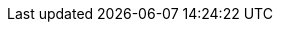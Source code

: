 ifeval::["{lang}" == "en"]
[appendix]
== Performance Data
Comprehensive performance baselines are run as part of a reference build activity. This activity yields a vast amount of information that may be used to approximate the size and performance of the solution. The only tuning applied is documented in the implementation portion of this document.

The tests are comprised of a number of Flexible I/O (fio) job files run against multiple worker nodes. The job files and testing scripts may be found for review at: https://github.com/dmbyte/benchmaster. This is a personal repository and no warranties are made in regard to the fitness and safety of the scripts found there.

The testing methodology involves two different types of long running tests. The types and duration of the tests have very specific purposes. There are both I/O simulation jobs and single metric jobs.

The length of the test run, in combination with the ramp-up time specified in the job file, is intended to allow the system to overrun caches. This is a worst-case scenario for a system and would indicate that it is running at or near capacity. Given that few applications can tolerate significant amounts of long tail latencies, the job files have specific latency targets assigned. These targets are intended to be in-line with expectations for the type of I/O operation being performed and set realistic expectations for the application environment.

The latency target, when combined with the latency window and latency window percentage set the minimum number of I/Os that must be within the latency target during the latency window time period. For most of the tests, the latency target is 20ms of less. The latency window is five seconds and the latency target is 99.99999%. The way that fio uses this is to ramp up the queue depth at each new latency window boundary until more than .00001% of all I/O's during a five second window are higher than 20ms. At that point, fio backs the queue depth down where the latency target is sustainable.

In the figures below, the x-axis labels indicate the block size in KiB on the top line and the data protection scheme on the bottom line. 3xRep is indicative of the Ceph standard 3 replica configuration for data protection while EC2+2 is Erasure Coded using the ISA plugin with k=2 and m=2. The Erasure Coding settings were selected to fit within the minimum cluster hardware size supported by SUSE.

These settings, along with block size, max queue depth, jobs per node, etc., are all visible in the job files found at the repository link above.

Load testing was provided by for additional {vendor} x86 servers on the same 10GbE network

=== Sequential Writes
Sequential write I/O testing was performed across block sizes ranging from 4KiB to 4MiB.

These tests have latency targets associated. 4K is 10ms, 64K is 20ms, 1MiB is 100ms, and 4MiB is 300ms.

.CephFS Sequential Writes
[options=header,frame=topbot,grid=rows]
|===
|Data Protection |I/O Size |Write BW (MiB/s) |Write IOPS |Write Avg Latency (ms)
|3xRep |4K |26 |6896.3 |9.2
|EC2+2 |4K |6 |1759.6 |36.5
|3xRep |64K |99 |1587.9 |41.0
|EC2+2 |64K |79 |1268.9 |50.5
|3xRep |1M |624 |624.3 |103.4
|EC2+2 |1M |454 |454.8 |139.7
|3xRep |4M |977 |244.3 |262.2
|EC2+2 |4M |826 |206.6 |306.0
|===

.RBD Sequential Writes
[options=header,frame=topbot,grid=rows]
|===
|Data Protection |I/O Size |Write BW (MiB/s) |Write IOPS |Write Avg Latency (ms)
|3xRep |4K |34 |8720.2 |7.2
|EC2+2 |4K |5 |1299.3 |51.4
|3xRep |64K |143 |2297.6 |27.8
|EC2+2 |64K |65 |1049.3 |60.4
|3xRep |1M |228 |228.0 |69.9
|EC2+2 |1M |121 |121.4 |131.5
|3xRep |4M |1076 |269.1 |233.0
|EC2+2 |4M |732 |183.2 |344.9
|===

=== Sequential Reads
The sequential read tests were conducted across the same range of block sizes as the write testing. The latency targets are only present for 4k sequential reads, where it is set to 10ms.

.CephFS Sequential Reads
[options=header,frame=topbot,grid=rows]
|===
|Data Protection |I/O Size |Read BW (MiB/s) |Read IOPS |Read Avg Latency (ms)
|3xRep |4K |212 |54480.6 |1.2
|EC2+2 |4K |31 |8077.4 |2.0
|3xRep |64K |2369 |37912.0 |54.2
|EC2+2 |64K |2077 |33234.7 |42.5
|3xRep |1M |1740 |1739.4 |1079.4
|EC2+2 |1M |1483 |1482.3 |1357.2
|3xRep |4M |2475 |617.9 |2897.8
|EC2+2 |4M |3124 |780.2 |2560.1
|===

.RBD Sequential Reads
[options=header,frame=topbot,grid=rows]
|===
|Data Protection |I/O Size |Read BW (MiB/s) |Read IOPS |Read Avg Latency (ms)
|3xRep |4K |45 |11548.5 |1.4
|EC2+2 |4K |80 |20667.4 |1.5
|3xRep |64K |1661 |26582.4 |19.3
|EC2+2 |64K |1894 |30307.0 |61.8
|3xRep |1M |3595 |3654.1 |526.6
|EC2+2 |1M |611 |611.5 |801.9
|3xRep |4M |4384 |1095.1 |1634.2
|EC2+2 |4M |7887 |1970.8 |2120.1
|===

=== Random Writes
Random write tests were performed with the smaller I/O sizes of 4k and 64k. The 4k tests have a latency target of 10ms and the 64k tests have a latency target of 20ms.

.CephFS Random Writes
[options=header,frame=topbot,grid=rows]
|===
|Data Protection |I/O Size |Write BW (MiB/s) |Write IOPS |Write Avg Latency (ms)
|3xRep |4 |14 |3635.6 |17.6
|EC2+2 |4 |4 |1107.3 |57.8
|3xRep |64 |104 |1666.9 |38.0
|EC2+2 |64 |59 |958.5 |66.8
|===

.RBD Random Writes
[options=header,frame=topbot,grid=rows]
|===
|Data Protection |I/O Size |Write BW (MiB/s) |Write IOPS |Write Avg Latency (ms)
|3xRep |4 |10 |2606.4 |24.7
|EC2+2 |4 |3 |952.7 |67.0
|3xRep |64 |142 |2286.6 |27.8
|EC2+2 |64 |50 |802.8 |79.7
|===

=== Random Reads
The random read tests were conducted on both 4K and 64K I/O sizes with latency targets of 10ms and 20ms respectively.

.CephFS Random Reads
[options=header,frame=topbot,grid=rows]
|===
|Data Protection |I/O Size |Read BW (MiB/s) |Read IOPS |Read Avg Latency (ms)
|3xRep |4K |20 |5235.5 |12.2
|EC2+2 |4K |9 |2543.5 |25.1
|3xRep |64K |282 |4522.5 |14.1
|EC2+2 |64K |131 |2111.1 |30.3
|===

.RBD Random Reads
[options=header,frame=topbot,grid=rows]
|===
|Data Protection |I/O Size |Read BW (MiB/s) |Read IOPS |Read Avg Latency (ms)
|3xRep |4K |6 |1719.7 |9.3
|EC2+2 |4K |19 |5007.9 |12.9
|3xRep |64K |75 |1206.7 |13.3
|EC2+2 |64K |239 |3828.7 |16.7
|===

=== Backup/Recovery Simulations
The following test results are workload oriented.

.Backup
The backup simulation test attempts to simulate the SUSE Enterprise Storage cluster being used as a disk-based backup target that is either hosting file systems on RBDs or is using CephFS. The test had a latency target of 200ms at the time of the test run. The latency target has since been removed.

.Backup Simulation
[options=header,frame=topbot,grid=rows]
|===
|Data Protection |Protocol |IO Size |Write BW (MiB/s) |Write IOPS |Write Avg Latency (ms)
|3xRep | CephFS |64M |881 |12.7 |160976.1
|EC2+2 | CephFS |64M |982 |14.3 |138143.5
|3xRep | RBD |64M |1038 |15.2 |167619.1
|EC2+2 | RBD |64M |887 |12.8 |182757.4
|===

.Recovery
The recovery workload is intended to simulate recovery jobs being run from SUSE Enterprise Storage. It tests both RBD and CephFS.

.Recovery Simulation
[options=header,frame=topbot,grid=rows]
|===
|Data Protection |Protocol |IO Size |Read BW (MiB/s) |Read IOPS |Read Avg Latency (ms)
|3xRep | CephFS |64M |2494 |37.9 |52540.2
|EC2+2 | CephFS |64M |2770 |42.2 |54579.5
|3xRep | RBD |64M |1327 |20.5 |23828.8
|EC2+2 | RBD |64M |2330 |35.5 |58883.9
|===

=== KVM Virtual Guest Simulation
The kvm-krbd test roughly simulates virtual machines running. This test has a 20ms latency target and is 80% read with both reads and writes being random.

.VM Simulation
[options=header,frame=topbot,grid=rows]
|===
|Data Protection |Protocol |IO Size |Write BW (MiB/s) |Write IOPS |Write Avg Latency (ms) |Read BW (MiB/s) |Read IOPS |Read Avg Latency (ms)
|3xRep | CephFS |4K |3 |960.2 |14.4 |15 |3856.5 |13.1
|EC2+2 | CephFS |4K |1 |264.9 |70.7 |4 |1084.0 |42.2
|3xRep | RBD |4K |1 |271.9 |11.0 |4 |1099.9 |11.8
|EC2+2 | RBD |4K |1 |325.1 |67.1 |5 |1307.9 |28.6
|===

=== Database Simulations
It is important to keep sight of the fact that Ceph is not designed for high performance database activity. These tests provide a baseline understanding of performance expectations should a database be deployed using SUSE Enterprise Storage.

.OLTP Database Log
The database log simulation is based on documented I/O patterns from several major database vendors. The I/O profile is 80% sequential 8KB writes with a latency target of 1ms.

.OLTP Log
[options=header,frame=topbot,grid=rows]
|===
|Data Protection |Protocol |IO Size |Write BW (MiB/s) |Write IOPS |Write Avg Latency (ms) |Read BW (MiB/s) |Read IOPS |Read Avg Latency (ms)
|3xRep | CephFS |8K |33 |4312.5 |15.2 |8 |1077.8 |2.3
|EC2+2 | CephFS |8K |9 |1239.4 |45.9 |2 |306.8 |19.2
|3xRep | RBD |8K |12 |1616.0 |9.6 |3 |406.3 |1.1
|EC2+2 | RBD |8K |8 |1083.8 |51.7 |2 |270.5 |19.7
|===

.OLTP Database Datafile
The OLTP Datafile simulation is set for an 80/20 mix of random reads and writes. The latency target is 10ms.

.OLTP Data
[options=header,frame=topbot,grid=rows]
|===
|Data Protection |Protocol |IO Size |Write BW (MiB/s) |Write IOPS |Write Avg Latency (ms) |Read BW (MiB/s) |Read IOPS |Read Avg Latency (ms)
|3xRep | CephFS |8K |6 |864.3 |17.0 |27 |3462.6 |14.1
|EC2+2 | CephFS |8K |2 |307.4 |64.3 |9 |1240.7 |35.9
|3xRep | RBD |8K |2 |263.7 |12.6 |8 |1064.0 |11.9
|EC2+2 | RBD |8K |3 |385.1 |64.2 |12 |1553.1 |19.8
|===
endif::[]
ifeval::["{lang}" == "zh_CN"]
endif::[]